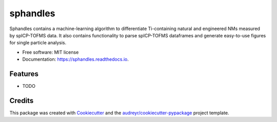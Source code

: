 =========
sphandles
=========


.. image:: https://img.shields.io/pypi/v/sphandles.svg
        :target: https://pypi.python.org/pypi/sphandles

.. image:: https://img.shields.io/travis/gbland0725/sphandles.svg
        :target: https://travis-ci.com/gbland0725/sphandles

.. image:: https://readthedocs.org/projects/sphandles/badge/?version=latest
        :target: https://sphandles.readthedocs.io/en/latest/?badge=latest
        :alt: Documentation Status




Sphandles contains a machine-learning algorithm to differentiate Ti-containing natural and engineered NMs measured by spICP-TOFMS data. It also contains functionality to parse spICP-TOFMS dataframes and generate easy-to-use figures for single particle analysis.


* Free software: MIT license
* Documentation: https://sphandles.readthedocs.io.


Features
--------

* TODO

Credits
-------

This package was created with Cookiecutter_ and the `audreyr/cookiecutter-pypackage`_ project template.

.. _Cookiecutter: https://github.com/audreyr/cookiecutter
.. _`audreyr/cookiecutter-pypackage`: https://github.com/audreyr/cookiecutter-pypackage
